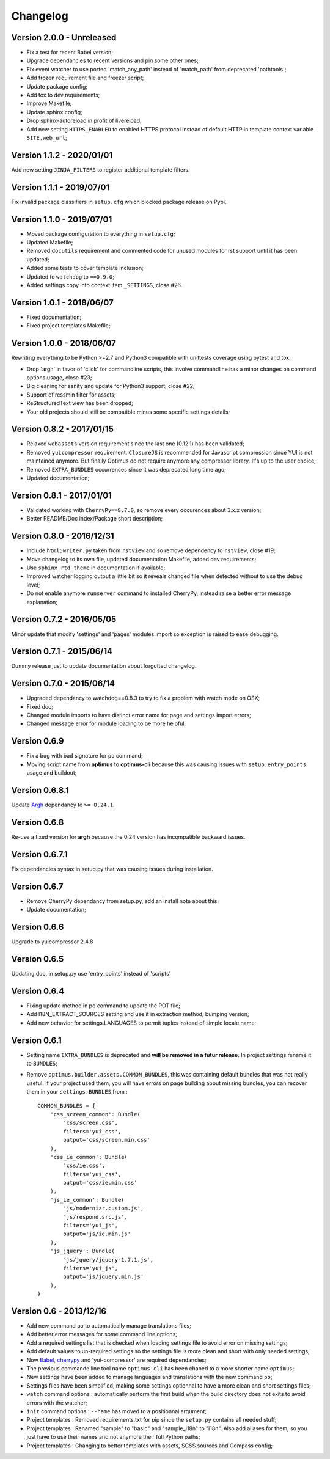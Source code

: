 .. _cherrypy: http://cherrypy.org/
.. _ClosureJS: https://developers.google.com/closure/compiler/
.. _Babel: https://pypi.python.org/pypi/Babel
.. _Argh: http://argh.readthedocs.org

=========
Changelog
=========


Version 2.0.0 - Unreleased
--------------------------

* Fix a test for recent Babel version;
* Upgrade dependancies to recent versions and pin some other ones;
* Fix event watcher to use ported 'match_any_path' instead of 'match_path' from
  deprecated 'pathtools';
* Add frozen requirement file and freezer script;
* Update package config;
* Add tox to dev requirements;
* Improve Makefile;
* Update sphinx config;
* Drop sphinx-autoreload in profit of livereload;
* Add new setting ``HTTPS_ENABLED`` to enabled HTTPS protocol instead of
  default HTTP in template context variable ``SITE.web_url``;

Version 1.1.2 - 2020/01/01
--------------------------

Add new setting ``JINJA_FILTERS`` to register additional template filters.


Version 1.1.1 - 2019/07/01
--------------------------

Fix invalid package classifiers in ``setup.cfg`` which blocked package release on Pypi.


Version 1.1.0 - 2019/07/01
--------------------------

* Moved package configuration to everything in ``setup.cfg``;
* Updated Makefile;
* Removed ``docutils`` requirement and commented code for unused modules for rst
  support until it has been updated;
* Added some tests to cover template inclusion;
* Updated to ``watchdog`` to ``==0.9.0``;
* Added settings copy into context item ``_SETTINGS``, close #26.


Version 1.0.1 - 2018/06/07
--------------------------

* Fixed documentation;
* Fixed project templates Makefile;


Version 1.0.0 - 2018/06/07
--------------------------

Rewriting everything to be Python >=2.7 and Python3 compatible with unittests coverage
using pytest and tox.

* Drop 'argh' in favor of 'click' for commandline scripts, this involve commandline has
  a minor changes on command options usage, close #23;
* Big cleaning for sanity and update for Python3 support, close #22;
* Support of rcssmin filter for assets;
* ReStructuredText view has been dropped;
* Your old projects should still be compatible minus some specific settings details;


Version 0.8.2 - 2017/01/15
--------------------------

* Relaxed ``webassets`` version requirement since the last one (0.12.1) has been
  validated;
* Removed ``yuicompressor`` requirement. ``ClosureJS`` is recommended for Javascript
  compression since YUI is not maintained anymore. But finally Optimus do not require
  anymore any compressor library. It's up to the user choice;
* Removed ``EXTRA_BUNDLES`` occurrences since it was deprecated long time ago;
* Updated documentation;


Version 0.8.1 - 2017/01/01
--------------------------

* Validated working with ``CherryPy==8.7.0``, so remove every occurences about 3.x.x
  version;
* Better README/Doc index/Package short description;


Version 0.8.0 - 2016/12/31
--------------------------

* Include ``html5writer.py`` taken from ``rstview`` and so remove dependency to ``rstview``, close #19;
* Move changelog to its own file, updated documentation Makefile, added dev requirements;
* Use ``sphinx_rtd_theme`` in documentation if available;
* Improved watcher logging output a little bit so it reveals changed file when detected without to use the debug level;
* Do not enable anymore ``runserver`` command to installed CherryPy, instead raise a better error message explanation;


Version 0.7.2 - 2016/05/05
--------------------------

Minor update that modify 'settings' and 'pages' modules import so exception is raised to ease debugging.


Version 0.7.1 - 2015/06/14
--------------------------

Dummy release just to update documentation about forgotted changelog.


Version 0.7.0 - 2015/06/14
--------------------------

* Upgraded dependancy to watchdog==0.8.3 to try to fix a problem with watch mode on OSX;
* Fixed doc;
* Changed module imports to have distinct error name for page and settings import errors;
* Changed message error for module loading to be more helpful;


Version 0.6.9
-------------

* Fix a bug with bad signature for ``po`` command;
* Moving script name from **optimus** to **optimus-cli** because this was causing issues with ``setup.entry_points`` usage and buildout;


Version 0.6.8.1
---------------

Update `Argh`_ dependancy to ``>= 0.24.1``.


Version 0.6.8
-------------

Re-use a fixed version for **argh** because the 0.24 version has incompatible backward issues.


Version 0.6.7.1
---------------

Fix dependancies syntax in setup.py that was causing issues during installation.


Version 0.6.7
-------------

* Remove CherryPy dependancy from setup.py, add an install note about this;
* Update documentation;


Version 0.6.6
-------------

Upgrade to yuicompressor 2.4.8


Version 0.6.5
-------------

Updating doc, in setup.py use 'entry_points' instead of 'scripts'


Version 0.6.4
-------------

* Fixing update method in po command to update the POT file;
* Add I18N_EXTRACT_SOURCES setting and use it in extraction method, bumping version;
* Add new behavior for settings.LANGUAGES to permit tuples instead of simple locale name;


Version 0.6.1
-------------

* Setting name ``EXTRA_BUNDLES`` is deprecated and **will be removed in a futur release**. In project settings rename it to ``BUNDLES``;
* Remove ``optimus.builder.assets.COMMON_BUNDLES``, this was containing default bundles that was not really useful. If your project used them, you will have errors on page building about missing bundles, you can recover them in your ``settings.BUNDLES`` from : ::

    COMMON_BUNDLES = {
        'css_screen_common': Bundle(
            'css/screen.css',
            filters='yui_css',
            output='css/screen.min.css'
        ),
        'css_ie_common': Bundle(
            'css/ie.css',
            filters='yui_css',
            output='css/ie.min.css'
        ),
        'js_ie_common': Bundle(
            'js/modernizr.custom.js',
            'js/respond.src.js',
            filters='yui_js',
            output='js/ie.min.js'
        ),
        'js_jquery': Bundle(
            'js/jquery/jquery-1.7.1.js',
            filters='yui_js',
            output='js/jquery.min.js'
        ),
    }


Version 0.6 - 2013/12/16
------------------------

* Add new command ``po`` to automatically manage translations files;
* Add better error messages for some command line options;
* Add a required settings list that is checked when loading settings file to avoid error on missing settings;
* Add default values to un-required settings so the settings file is more clean and short with only needed settings;
* Now `Babel`_, `cherrypy`_ and 'yui-compressor' are required dependancies;
* The previous commande line tool name ``optimus-cli`` has been chaned to a more shorter name ``optimus``;
* New settings have been added to manage languages and translations with the new command ``po``;
* Settings files have been simplified, making some settings optionnal to have a more clean and short settings files;
* ``watch`` command options : automatically perform the first build when the build directory does not exits to avoid errors with the watcher;
* ``init`` command options : ``--name`` has moved to a positionnal argument;
* Project templates : Removed requirements.txt for pip since the ``setup.py`` contains all needed stuff;
* Project templates : Renamed "sample" to "basic" and "sample_i18n" to "i18n". Also add aliases for them, so you just have to use their names and not anymore their full Python paths;
* Project templates : Changing to better templates with assets, SCSS sources and Compass config;
